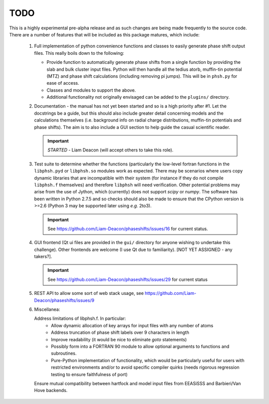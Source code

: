 ====
TODO
====

This is a highly experimental pre-alpha release and as such changes are being
made frequently to the source code. There are a number of features that will
be included as this package matures, which include:

 1. Full implementation of python convenience functions and classes to easily
    generate phase shift output files. This really boils down to the following:

    - Provide function to automatically generate phase shifts from a single
      function by providing the slab and bulk cluster input files. Python
      will then handle all the tedius atorb, muffin-tin potential (MTZ) and
      phase shift calculations (including removing pi jumps). This will be in
      ``phsh.py`` for ease of access.

    - Classes and modules to support the above.

    - Additional functionality not originally envisaged can be added to the
      ``plugins/`` directory.

 2. Documentation - the manual has not yet been started and so is a high priority
    after #1. Let the docstrings be a guide, but this should also include greater
    detail concerning models and the calculations themselves (i.e. background info
    on radial charge distributions, muffin-tin potentials and phase shifts). The aim
    is to also include a GUI section to help guide the casual scientific reader.

    .. important:: *STARTED* - Liam Deacon (will accept others to take this role).

 3. Test suite to determine whether the functions (particularly the low-level fortran
    functions in the ``libphsh.pyd`` or ``libphsh.so`` modules work as expected. There may be
    scenarios where users copy dynamic libraries that are incompatible with their
    system (for instance if they do not compile ``libphsh.f`` themselves) and therefore
    ``libphsh`` will need verification. Other potential problems may arise from the use of
    Jython, which (currently) does not support `scipy` or `numpy`. The software has been
    written in Python 2.7.5 and so checks should also be made to ensure that the CPython
    version is >=2.6 (Python 3 may be supported later using *e.g.* 2to3).

    .. important:: See https://github.com/Liam-Deacon/phaseshifts/issues/16 for current status.

 4. GUI frontend (Qt ui files are provided in the ``gui/`` directory for anyone
    wishing to undertake this challenge). Other frontends are welcome (I use Qt due
    to familiarity). [NOT YET ASSIGNED - any takers?].

    .. important:: See https://github.com/Liam-Deacon/phaseshifts/issues/29 for current status

 5. REST API to allow some sort of web stack usage, see https://github.com/Liam-Deacon/phaseshifts/issues/9

 6. Miscellanea:

    Address limitations of libphsh.f. In particular:
      + Allow dynamic allocation of key arrays for input files with any number of atoms
      + Address truncation of phase shift labels over 9 characters in length
      + Improve readability (it would be nice to eliminate *goto* statements)
      + Possibly form into a FORTRAN 90 module to allow optional arguments to
        functions and subroutines.
      + Pure-Python implementation of functionality, which would be particularly useful for users
        with restricted environments and/or to avoid specific compiler quirks
        (needs rigorous regression testing to ensure faithfulness of port)

    Ensure mutual compatibility between hartfock and model input files from
    EEASiSSS and Barbieri/Van Hove backends.
